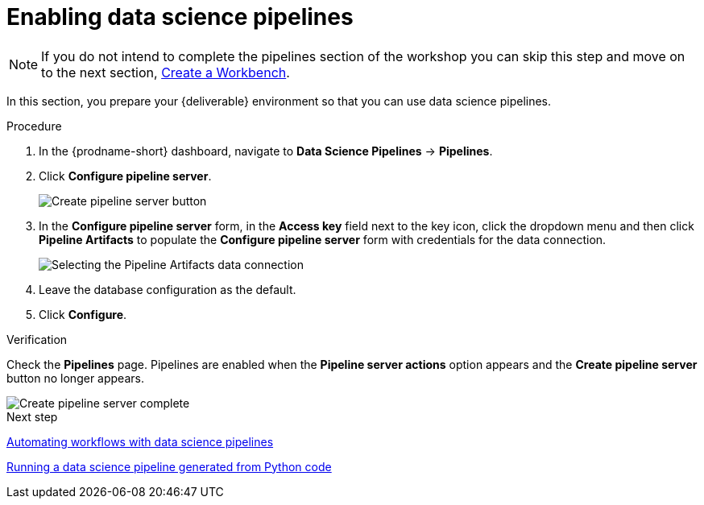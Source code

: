 [id='enabling-data-science-pipelines']
= Enabling data science pipelines

NOTE: If you do not intend to complete the pipelines section of the workshop you can skip this step and move on to the next section, xref:creating-a-workbench.adoc[Create a Workbench].

In this section, you prepare your {deliverable} environment so that you can use data science pipelines.

.Procedure

. In the {prodname-short} dashboard, navigate to *Data Science Pipelines* -> *Pipelines*.

. Click *Configure pipeline server*.
+
image::projects/ds-project-create-pipeline-server.png[Create pipeline server button]

. In the *Configure pipeline server* form, in the *Access key* field next to the key icon, click the dropdown menu and then click *Pipeline Artifacts* to populate the *Configure pipeline server* form with credentials for the data connection.
+
image::projects/ds-project-create-pipeline-server-form.png[Selecting the Pipeline Artifacts data connection]

. Leave the database configuration as the default.

. Click *Configure*.

.Verification

Check the *Pipelines* page. Pipelines are enabled when the *Pipeline server actions* option appears and the *Create pipeline server* button no longer appears.

image::projects/ds-project-create-pipeline-server-complete.png[Create pipeline server complete]

.Next step

xref:automating-workflows-with-pipelines.adoc[Automating workflows with data science pipelines]

xref:running-a-pipeline-generated-from-python-code.adoc[Running a data science pipeline generated from Python code]




